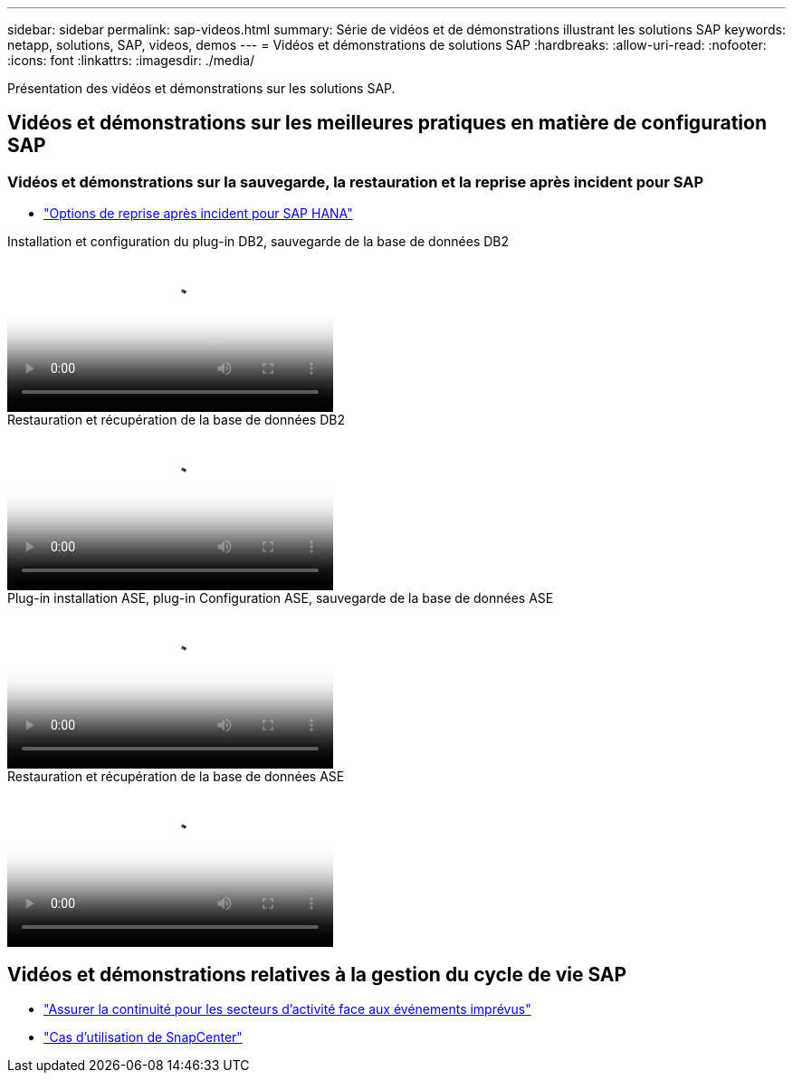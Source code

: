 ---
sidebar: sidebar 
permalink: sap-videos.html 
summary: Série de vidéos et de démonstrations illustrant les solutions SAP 
keywords: netapp, solutions, SAP, videos, demos 
---
= Vidéos et démonstrations de solutions SAP
:hardbreaks:
:allow-uri-read: 
:nofooter: 
:icons: font
:linkattrs: 
:imagesdir: ./media/


[role="lead"]
Présentation des vidéos et démonstrations sur les solutions SAP.



== Vidéos et démonstrations sur les meilleures pratiques en matière de configuration SAP



=== Vidéos et démonstrations sur la sauvegarde, la restauration et la reprise après incident pour SAP

* link:https://media.netapp.com/video-detail/6b94b9c3-0862-5da8-8332-5aa1ffe86419/disaster-recovery-options-for-sap-hana["Options de reprise après incident pour SAP HANA"^]


.Installation et configuration du plug-in DB2, sauvegarde de la base de données DB2
video::66c87afd-ca53-4af1-8bd8-b2b900c1fb0f[panopto,width=360]
.Restauration et récupération de la base de données DB2
video::3a82e561-e5a2-4a23-9465-b2b900c1fac5[panopto,width=360]
.Plug-in installation ASE, plug-in Configuration ASE, sauvegarde de la base de données ASE
video::079554d1-452c-42e5-95f6-b2b900c1fa86[panopto,width=360]
.Restauration et récupération de la base de données ASE
video::0aba8433-e0d0-4c40-be0a-b2b900c1fb54[panopto,width=360]


== Vidéos et démonstrations relatives à la gestion du cycle de vie SAP

* link:https://media.netapp.com/video-detail/c1229d10-fe84-58f1-9cdf-ca3c0f9d9104/ensure-continuity-for-lines-of-business-in-the-face-of-unexpected-events["Assurer la continuité pour les secteurs d'activité face aux événements imprévus"^]
* link:https://media.netapp.com/video-detail/1c753169-f70d-5f2b-b798-cd09a604541c/snapcenter-use-cases["Cas d'utilisation de SnapCenter"^]

